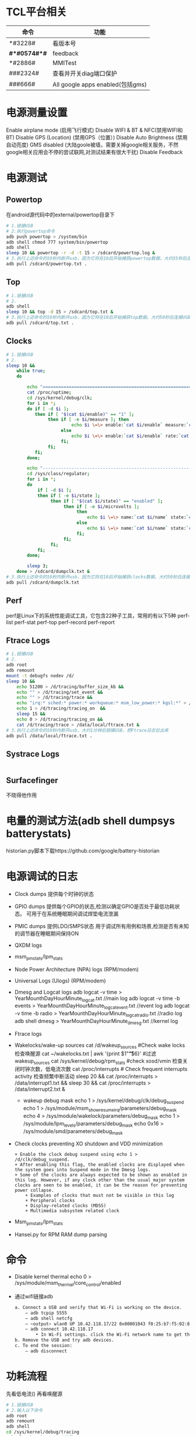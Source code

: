 * TCL平台相关
  | 命令         | 功能                             |
  |--------------+----------------------------------|
  | *#3228#      | 看版本号                         |
  | *#*#0574#*#* | feedback                         |
  | *#2886#      | MMITest                          |
  | ###2324#     | 查看并开关diag端口保护           |
  | ###666#      | All google apps enabled(包括gms) |
* 电源测量设置
  Enable airplane mode (启用飞行模式)
  Disable WIFI & BT & NFC(禁用WIFI和BT)
  Disable GPS (Location) (禁用GPS（位置）)
  Disable Auto Brightness (禁用自动亮度)
  GMS disabled (大陆goole被墙，需要关掉google相关服务，不然google相关应用会不停的尝试联网,对测试结果有很大干扰)
  Disable Feedback
* 电源测试
** Powertop
   在android源代码中的external/powertop目录下
   #+begin_src bash
     # 1.链接USB
     # 2.执行powertop命令
     adb push powertop > /system/bin
     adb shell chmod 777 system/bin/powertop
     adb shell
     sleep 10 && powertop -r -d -t 15 > /sdcard/powertop.log &
     # 3.执行上述命令的10秒内断开usb，因为它将在10后开始捕获powertop数据。大约35秒后连接USB并把powertop数据导出手机
     adb pull /sdcard/powertop.txt .
   #+end_src
** Top
   #+begin_src bash
     # 1.链接USB
     # 2.
     adb shell
     sleep 10 && top -d 15 > /sdcard/top.txt &
     # 3.执行上述命令的10秒内断开usb，因为它将在10后开始捕获top数据。大约50秒后连接USB并把powertop数据导出手机
     adb pull /sdcard/top.txt .
   #+end_src
** Clocks
   #+begin_src bash
     # 1.链接USB
     # 2.
     sleep 10 &&
         while true;
         do

             echo "===============================================================";
             cat /proc/uptime;
             cd /sys/kernel/debug/clk;
             for i in *;
             do if [ -d $i ];
                then if [ "$(cat $i/enable)" == "1" ];
                     then if [ -e $i/measure ]; then
                              echo $i \=\> enable:`cat $i/enable` measure:`cat $i/measure`;
                          else
                              echo $i \=\> enable:`cat $i/enable` rate:`cat $i/rate`;
                          fi;
                     fi;
                fi;
             done;

             echo "---------------------------------------------------------------";
             cd /sys/class/regulator;
             for i in *;
             do
                 if [ -d $i ];
                 then if [ -e $i/state ];
                      then if [ "$(cat $i/state)" == "enabled" ];
                           then if [ -e $i/microvolts ];
                                then
                                    echo $i \=\> name:`cat $i/name` state:`cat $i/state` microvolt:`cat $i/microvolts`;
                                else
                                    echo $i \=\> name:`cat $i/name` state:`cat $i/state` microvolt: N\/A;
                                fi;
                           fi;
                      fi;
                 fi;
             done;

             sleep 3;
         done > /sdcard/dumpclk.txt &
     # 3.执行上述命令的10秒内断开usb，因为它将在10后开始捕获clocks数据。大约50秒后连接USB并把clock数据导出手机
     adb pull /sdcard/dumpclk.txt
   #+end_src
** Perf
   perf是Linux下的系统性能调试工具，它包含22种子工具，常用的有以下5种
   perf-list
   perf-stat
   perf-top
   perf-record
   perf-report
** Ftrace Logs
   #+begin_src bash
     # 1.链接USB
     # 2.
     adb root
     adb remount
     mount -t debugfs nodev /d/
     sleep 10 &&
         echo 51200 > /d/tracing/buffer_size_kb &&
         echo "" > /d/tracing/set_event &&
         echo "" > /d/tracing/trace &&
         echo "irq:* sched:* power:* workqueue:* msm_low_power:* kgsl:*" > /d/tracing/set_event &&
         echo 1 > /d/tracing/tracing_on  &&
         sleep 15 &&
         echo 0 > /d/tracing/tracing_on &&
         cat /d/tracing/trace > /data/local/ftrace.txt &
     # 3.执行上述命令的10秒内断开usb，大约1分钟后链接USB，把Ftrace日志拉出来
     adb pull /data/local/ftrace.txt .
   #+end_src
** Systrace Logs
   #+begin_src bash
   #+end_src
** Surfacefinger
   不晓得他作用
* 电量的测试方法(adb shell dumpsys batterystats)
  historian.py脚本下载https://github.com/google/battery-historian
* 电源调试的日志
  + Clock dumps
    提供每个时钟的状态
  + GPIO dumps
    提供每个GPIO的状态,检测以确定GPIO是否处于最低功耗状态。
    可用于在系统睡眠期间调试焊垫电流泄漏
  + PMIC dumps
    提供LDO/SMPS状态
    用于调试所有用例和场景,检测是否有未知的调节器在睡眠期间保持ON
  + QXDM logs
  + msm_pm_stats/lpm_stats
  + Node Power Architecture (NPA) logs (RPM/modem)
  + Universal Logs (Ulogs) (RPM/modem)
  + Dmesg and Logcat logs
    adb logcat -v time > YearMounthDayHourMinute_logcat.txt   //main log
    adb logcat -v time -b events > YearMounthDayHourMinute_logcat_event.txt   //event log
    adb logcat -v time -b radio > YearMounthDayHourMinute_logcat_radio.txt    //radio log
    adb shell dmesg > YearMounthDayHourMinute_dmesg.txt         //kernel log
  + Ftrace logs
  + Wakelocks/wake-up sources
    cat /d/wakeup_sources  #Check wake locks  检查唤醒源
    cat ~/wakelocks.txt | awk '{print $1"\t\t\t\t\t\t"$6}' #过滤wakeup_sources
    cat /sys/kernel/debug/rpm_stats  #check xosd/vmin  检查关闭时钟次数，低电流次数
    cat /proc/interrupts # Check frequent interrupts activity  检查频繁中断活动
    sleep 20 && cat /proc/interrupts > /data/interrupt1.txt && sleep 30 && cat /proc/interrupts > /data/interrupt2.txt &
    + wakeup debug mask
      echo 1 > /sys/kernel/debug/clk/debug_suspend
      echo 1 > /sys/module/msm_show_resume_irq/parameters/debug_mask
      echo 4 > /sys/module/wakelock/parameters/debug_mask
      echo 1 > /sys/module/lpm_levels/parameters/debug_mask
      echo 0x16 > /sys/module/smd/parameters/debug_mask
  + Check clocks preventing XO shutdown and VDD minimization
    #+begin_src shell
      + Enable the clock debug suspend using echo 1 > /d/clk/debug_suspend.
      + After enabling this flag, the enabled clocks are displayed when the system goes into Suspend mode in the Dmesg logs.
      + Some of the clocks are always expected to be shown as enabled in this log. However, if any clock other than the usual major system clocks are seen to be enabled, it can be the reason for preventing power collapse.
          + Examples of clocks that must not be visible in this log
          + Peripheral clocks
          + Display-related clocks (MDSS)
          + Multimedia subsystem related clock
    #+end_src
  + Msm_pm_stats/lpm_stats
  + Hansei.py for RPM RAM dump parsing
* 命令
  + Disable kernel thermal
    echo 0 > /sys/module/msm_thermal/core_control/enabled
  + 通过wifi链接adb
    #+begin_src bash
      a. Connect a USB and verify that Wi-Fi is working on the device.
          – adb tcpip 5555
          – adb shell netcfg
          – <output> wlan0 UP 10.42.118.17/22 0x00001043 f0:25:b7:f5:02:81
          – adb connect 10.42.118.17
              • In Wi-Fi settings. click the Wi-Fi network name to get the IP.
      b. Remove the USB and try adb devices.
      c. To end the session:
          – adb disconnect
    #+end_src
* 功耗流程
  先看低电流() 再看唤醒源

  #+begin_src bash
    # 1.链接USB
    # 2.输入以下命令
    adb root
    adb remount
    adb shell
    cd /sys/kernel/debug/tracing
    echo 0 > tracing_on; #关闭
    echo 100000 > buffer_size_kb;#设置缓存区大小

    echo "" > set_event #清空
    echo "" > trace #清空缓冲区
    sync
    echo "power:cpu_idle power:cpu_frequency power:cpu_frequency_switch_start" >> set_event
    echo "msm_low_power:* sched:sched_cpu_hotplug sched:sched_switch" >> set_event
    echo "sched:sched_wakeup sched:sched_wakeup_new sched:sched_enq_deq_task" >> set_event
    echo "power:clock_set_rate power:clock_enable power:clock_disable msm_bus:bus_update_request" >> set_event
    echo "irq:*" >> set_event
    echo "mdss:mdp_mixer_update mdss:mdp_sspp_change mdss:mdp_commit" >> set_event
    echo "kgsl:kgsl_pwrlevel kgsl:kgsl_buslevel kgsl:kgsl_pwr_set_state" >> set_event
    sleep 10 &&
        echo "0" > tracing_on && #关闭trace
        echo "" > trace && #清空trace缓冲区
        echo "1" > tracing_on && #开启trace
        sleep 10 &&              #运行10s
        echo "0" > tracing_on && #关闭trace
        cat trace > /sdcard/trace.txt &

    # 3.执行上述命令的10秒内断开usb，大约1分钟后链接USB，把Ftrace日志拉出来
    adb pull /sdcard/trace.txt ~
  #+end_src
